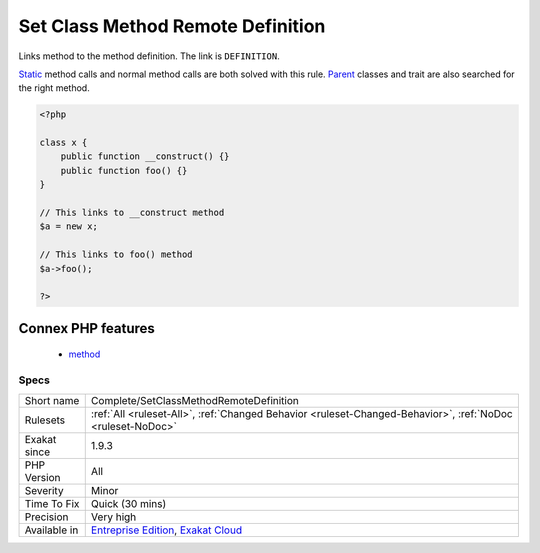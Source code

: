 .. _complete-setclassmethodremotedefinition:


.. _set-class-method-remote-definition:

Set Class Method Remote Definition
++++++++++++++++++++++++++++++++++

.. meta::
	:description:
		Set Class Method Remote Definition: Links method to the method definition.
	:twitter:card: summary_large_image
	:twitter:site: @exakat
	:twitter:title: Set Class Method Remote Definition
	:twitter:description: Set Class Method Remote Definition: Links method to the method definition
	:twitter:creator: @exakat
	:twitter:image:src: https://www.exakat.io/wp-content/uploads/2020/06/logo-exakat.png
	:og:image: https://www.exakat.io/wp-content/uploads/2020/06/logo-exakat.png
	:og:title: Set Class Method Remote Definition
	:og:type: article
	:og:description: Links method to the method definition
	:og:url: https://exakat.readthedocs.io/en/latest/Reference/Rules/Set Class Method Remote Definition.html
	:og:locale: en

.. raw:: html


	<script type="application/ld+json">{"@context":"https:\/\/schema.org","@graph":[{"@type":"WebPage","@id":"https:\/\/php-tips.readthedocs.io\/en\/latest\/Reference\/Rules\/Complete\/SetClassMethodRemoteDefinition.html","url":"https:\/\/php-tips.readthedocs.io\/en\/latest\/Reference\/Rules\/Complete\/SetClassMethodRemoteDefinition.html","name":"Set Class Method Remote Definition","isPartOf":{"@id":"https:\/\/www.exakat.io\/"},"datePublished":"Fri, 10 Jan 2025 09:46:17 +0000","dateModified":"Fri, 10 Jan 2025 09:46:17 +0000","description":"Links method to the method definition","inLanguage":"en-US","potentialAction":[{"@type":"ReadAction","target":["https:\/\/exakat.readthedocs.io\/en\/latest\/Set Class Method Remote Definition.html"]}]},{"@type":"WebSite","@id":"https:\/\/www.exakat.io\/","url":"https:\/\/www.exakat.io\/","name":"Exakat","description":"Smart PHP static analysis","inLanguage":"en-US"}]}</script>

Links method to the method definition. The link is ``DEFINITION``.

`Static <https://www.php.net/manual/en/language.oop5.static.php>`_ method calls and normal method calls are both solved with this rule. `Parent <https://www.php.net/manual/en/language.oop5.paamayim-nekudotayim.php>`_ classes and trait are also searched for the right method.

.. code-block:: php
   
   <?php
   
   class x {
       public function __construct() {}
       public function foo() {}
   }
   
   // This links to __construct method
   $a = new x;
   
   // This links to foo() method
   $a->foo();
   
   ?>
Connex PHP features
-------------------

  + `method <https://php-dictionary.readthedocs.io/en/latest/dictionary/method.ini.html>`_


Specs
_____

+--------------+-------------------------------------------------------------------------------------------------------------------------+
| Short name   | Complete/SetClassMethodRemoteDefinition                                                                                 |
+--------------+-------------------------------------------------------------------------------------------------------------------------+
| Rulesets     | :ref:`All <ruleset-All>`, :ref:`Changed Behavior <ruleset-Changed-Behavior>`, :ref:`NoDoc <ruleset-NoDoc>`              |
+--------------+-------------------------------------------------------------------------------------------------------------------------+
| Exakat since | 1.9.3                                                                                                                   |
+--------------+-------------------------------------------------------------------------------------------------------------------------+
| PHP Version  | All                                                                                                                     |
+--------------+-------------------------------------------------------------------------------------------------------------------------+
| Severity     | Minor                                                                                                                   |
+--------------+-------------------------------------------------------------------------------------------------------------------------+
| Time To Fix  | Quick (30 mins)                                                                                                         |
+--------------+-------------------------------------------------------------------------------------------------------------------------+
| Precision    | Very high                                                                                                               |
+--------------+-------------------------------------------------------------------------------------------------------------------------+
| Available in | `Entreprise Edition <https://www.exakat.io/entreprise-edition>`_, `Exakat Cloud <https://www.exakat.io/exakat-cloud/>`_ |
+--------------+-------------------------------------------------------------------------------------------------------------------------+


